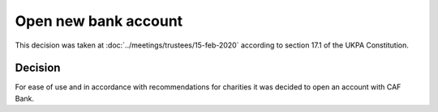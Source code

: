 Open new bank account
=====================

This decision was taken at :doc:`../meetings/trustees/15-feb-2020` according to
section 17.1 of the UKPA Constitution.


Decision
--------

For ease of use and in accordance with recommendations for charities it was
decided to open an account with CAF Bank.
